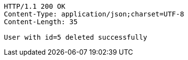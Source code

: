 [source,http,options="nowrap"]
----
HTTP/1.1 200 OK
Content-Type: application/json;charset=UTF-8
Content-Length: 35

User with id=5 deleted successfully
----